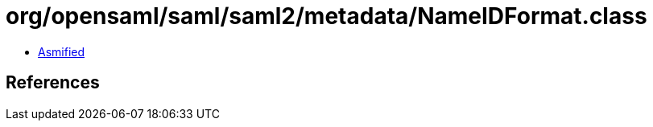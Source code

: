 = org/opensaml/saml/saml2/metadata/NameIDFormat.class

 - link:NameIDFormat-asmified.java[Asmified]

== References

